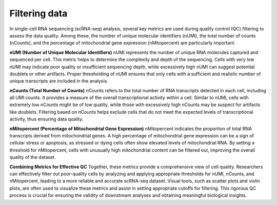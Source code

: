 **Filtering data**
==================

In single-cell RNA sequencing (scRNA-seq) analysis, several key metrics are used during quality control (QC) filtering to assess the data quality. Among these, the number of unique molecular identifiers (nUMI), the total number of counts (nCounts), and the percentage of mitochondrial gene expression (nMitopercent) are particularly important.

**nUMI (Number of Unique Molecular Identifiers)**
nUMI represents the number of unique RNA molecules captured and sequenced per cell. This metric helps to determine the complexity and depth of the sequencing. Cells with very low nUMI may indicate poor quality or insufficient sequencing depth, while excessively high nUMI can suggest potential doublets or other artifacts. Proper thresholding of nUMI ensures that only cells with a sufficient and realistic number of unique transcripts are included in the analysis.

**nCounts (Total Number of Counts)**
nCounts refers to the total number of RNA transcripts detected in each cell, including all UMI counts. It provides a measure of the overall transcriptional activity within a cell. Similar to nUMI, cells with extremely low nCounts might be of low quality, while those with excessively high nCounts may be suspect for artifacts like doublets. Filtering based on nCounts helps exclude cells that do not meet the expected levels of transcriptional activity, thus ensuring data quality.

**nMitopercent (Percentage of Mitochondrial Gene Expression)**
nMitopercent indicates the proportion of total RNA transcripts derived from mitochondrial genes. A high percentage of mitochondrial gene expression can be a sign of cellular stress or apoptosis, as stressed or dying cells often show elevated levels of mitochondrial RNA. By setting a threshold for nMitopercent, cells with unusually high mitochondrial content can be filtered out, improving the overall quality of the dataset.

**Combining Metrics for Effective QC**
Together, these metrics provide a comprehensive view of cell quality. Researchers can effectively filter out poor-quality cells by analyzing and applying appropriate thresholds for nUMI, nCounts, and nMitopercent, leading to a more reliable and accurate scRNA-seq dataset. Visual tools, such as scatter plots and violin plots, are often used to visualize these metrics and assist in setting appropriate cutoffs for filtering. This rigorous QC process is crucial for ensuring the validity of downstream analyses and obtaining meaningful biological insights.
